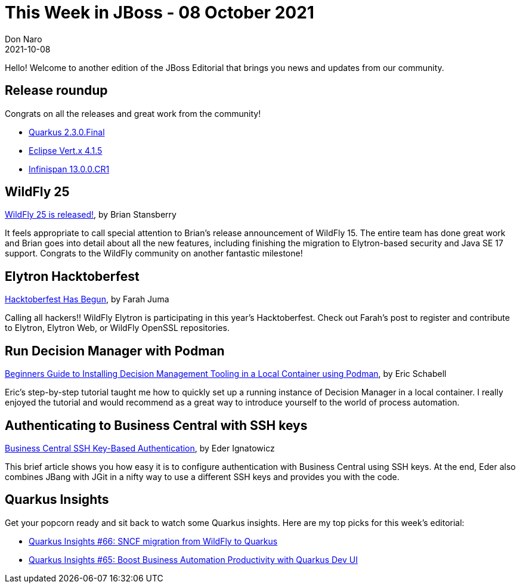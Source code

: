 = This Week in JBoss - 08 October 2021
Don Naro
2021-10-08
:tags: quarkus, kogito, infinispan, vert.x, java, wildfly, elytron, jbang

Hello! Welcome to another edition of the JBoss Editorial that brings you news and updates from our community.

== Release roundup

Congrats on all the releases and great work from the community!

[square]
* link:https://quarkus.io/blog/quarkus-2-3-0-final-released/[Quarkus 2.3.0.Final]
* link:https://vertx.io/blog/eclipse-vert-x-4-1-5/[Eclipse Vert.x 4.1.5]
* link:https://infinispan.org/blog/2021/09/23/infinispan-13-cr1[Infinispan 13.0.0.CR1]


== WildFly 25

link:https://www.wildfly.org//news/2021/10/05/WildFly25-Final-Released/[WildFly 25 is released!], by Brian Stansberry

It feels appropriate to call special attention to Brian's release announcement of WildFly 15.
The entire team has done great work and Brian goes into detail about all the new features, including finishing the migration to Elytron-based security and Java SE 17 support.
Congrats to the WildFly community on another fantastic milestone!

== Elytron Hacktoberfest

link:https://wildfly-security.github.io/wildfly-elytron/blog/hacktoberfest-has-begun/[Hacktoberfest Has Begun], by Farah Juma

Calling all hackers!!
WildFly Elytron is participating in this year's Hacktoberfest.
Check out Farah's post to register and contribute to Elytron, Elytron Web, or WildFly OpenSSL repositories.

== Run Decision Manager with Podman

link:https://www.schabell.org/2021/10/beginners-guide-to-rhdm-local-conainter-podman.html.html[Beginners Guide to Installing Decision Management Tooling in a Local Container using Podman], by Eric Schabell

Eric's step-by-step tutorial taught me how to quickly set up a running instance of Decision Manager in a local container.
I really enjoyed the tutorial and would recommend as a great way to introduce yourself to the world of process automation.

== Authenticating to Business Central with SSH keys

link:https://blog.kie.org/2021/10/business-central-ssh-key-based-authentication.html[Business Central SSH Key-Based Authentication], by Eder Ignatowicz

This brief article shows you how easy it is to configure authentication with Business Central using SSH keys.
At the end, Eder also combines JBang with JGit in a nifty way to use a different SSH keys and provides you with the code.

== Quarkus Insights

Get your popcorn ready and sit back to watch some Quarkus insights.
Here are my top picks for this week's editorial:

* link:https://youtu.be/2cHX8HT7Z6A[Quarkus Insights #66: SNCF migration from WildFly to Quarkus]
* link:https://youtu.be/efPuzK2YM4I[Quarkus Insights #65: Boost Business Automation Productivity with Quarkus Dev UI]
